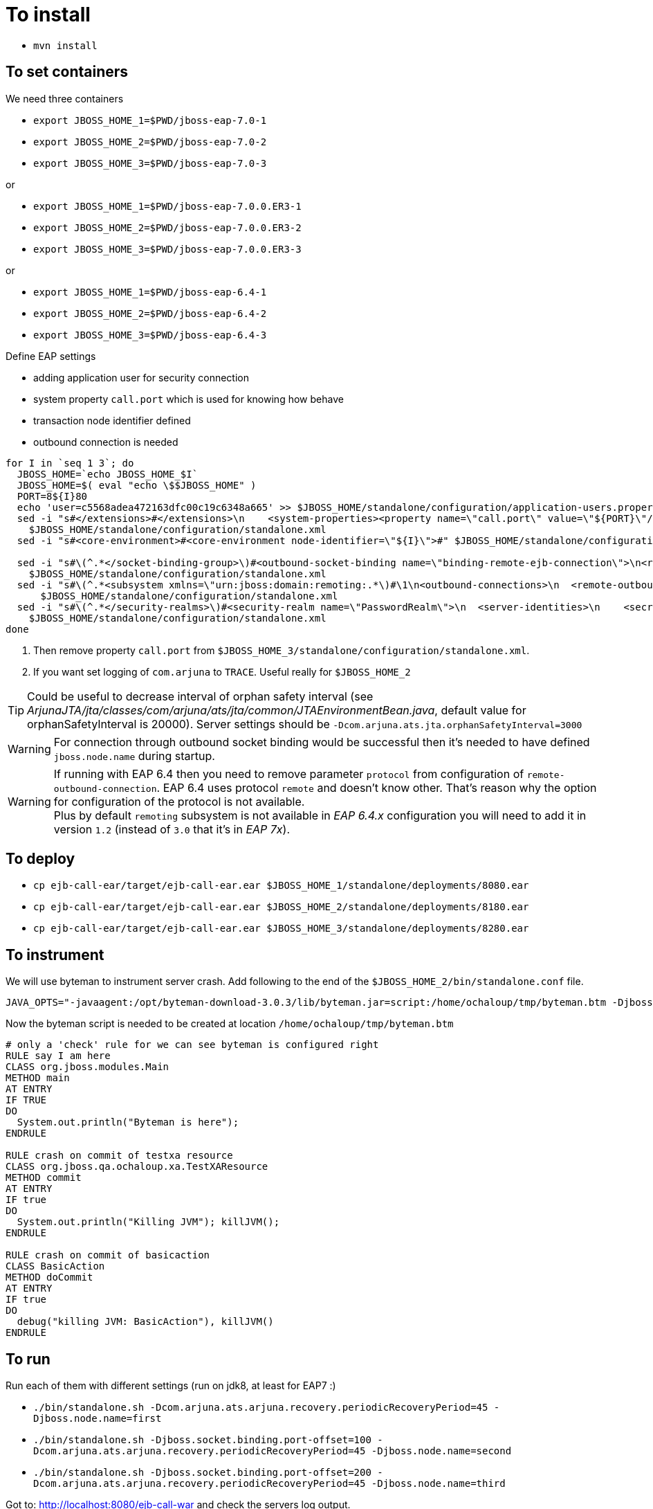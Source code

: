 = To install

* `mvn install`

== To set containers

We need three containers

* `export JBOSS_HOME_1=$PWD/jboss-eap-7.0-1`
* `export JBOSS_HOME_2=$PWD/jboss-eap-7.0-2`
* `export JBOSS_HOME_3=$PWD/jboss-eap-7.0-3`

or

* `export JBOSS_HOME_1=$PWD/jboss-eap-7.0.0.ER3-1`
* `export JBOSS_HOME_2=$PWD/jboss-eap-7.0.0.ER3-2`
* `export JBOSS_HOME_3=$PWD/jboss-eap-7.0.0.ER3-3`

or

* `export JBOSS_HOME_1=$PWD/jboss-eap-6.4-1`
* `export JBOSS_HOME_2=$PWD/jboss-eap-6.4-2`
* `export JBOSS_HOME_3=$PWD/jboss-eap-6.4-3`


Define EAP settings

* adding application user for security connection
* system property `call.port` which is used for knowing how behave
* transaction node identifier defined
* outbound connection is needed

```
for I in `seq 1 3`; do
  JBOSS_HOME=`echo JBOSS_HOME_$I`
  JBOSS_HOME=$( eval "echo \$$JBOSS_HOME" )
  PORT=8${I}80
  echo 'user=c5568adea472163dfc00c19c6348a665' >> $JBOSS_HOME/standalone/configuration/application-users.properties
  sed -i "s#</extensions>#</extensions>\n    <system-properties><property name=\"call.port\" value=\"${PORT}\"/></system-properties>#" \
    $JBOSS_HOME/standalone/configuration/standalone.xml
  sed -i "s#<core-environment>#<core-environment node-identifier=\"${I}\">#" $JBOSS_HOME/standalone/configuration/standalone.xml

  sed -i "s#\(^.*</socket-binding-group>\)#<outbound-socket-binding name=\"binding-remote-ejb-connection\">\n<remote-destination host=\"127.0.0.1\" port=\"${PORT}\"/>\n</outbound-socket-binding>\n\1#"\
    $JBOSS_HOME/standalone/configuration/standalone.xml
  sed -i "s#\(^.*<subsystem xmlns=\"urn:jboss:domain:remoting:.*\)#\1\n<outbound-connections>\n  <remote-outbound-connection name=\"remote-ejb-connection\" outbound-socket-binding-ref=\"binding-remote-ejb-connection\" username=\"user\" security-realm=\"PasswordRealm\" protocol=\"http-remoting\">\n    <properties>\n      <property name=\"SASL_POLICY_NOANONYMOUS\" value=\"false\"/>\n      <property name=\"SSL_ENABLED\" value=\"false\"/>\n    </properties>\n  </remote-outbound-connection>\n</outbound-connections>#"\
      $JBOSS_HOME/standalone/configuration/standalone.xml
  sed -i "s#\(^.*</security-realms>\)#<security-realm name=\"PasswordRealm\">\n  <server-identities>\n    <secret value=\"dXNlcg==\"/>\n  </server-identities>\n</security-realm>\n\1#"\
    $JBOSS_HOME/standalone/configuration/standalone.xml
done
```

. Then remove property `call.port` from `$JBOSS_HOME_3/standalone/configuration/standalone.xml`.
. If you want set logging of `com.arjuna` to `TRACE`. Useful really for `$JBOSS_HOME_2`

TIP: Could be useful to decrease interval of orphan safety interval
 (see _ArjunaJTA/jta/classes/com/arjuna/ats/jta/common/JTAEnvironmentBean.java_,
  default value for orphanSafetyInterval is 20000). Server settings should be
 `-Dcom.arjuna.ats.jta.orphanSafetyInterval=3000`

WARNING: For connection through outbound socket binding would be successful then
it's needed to have defined `jboss.node.name` during startup.

WARNING: If running with EAP 6.4 then you need to remove parameter `protocol` from configuration of
`remote-outbound-connection`. EAP 6.4 uses protocol `remote` and doesn't know other. That's reason why the
option for configuration of the protocol is not available. +
Plus by default `remoting` subsystem is not available in _EAP 6.4.x_ configuration
you will need to add it in version `1.2` (instead of `3.0` that it's in _EAP 7x_).


== To deploy

* `cp ejb-call-ear/target/ejb-call-ear.ear $JBOSS_HOME_1/standalone/deployments/8080.ear`
* `cp ejb-call-ear/target/ejb-call-ear.ear $JBOSS_HOME_2/standalone/deployments/8180.ear`
* `cp ejb-call-ear/target/ejb-call-ear.ear $JBOSS_HOME_3/standalone/deployments/8280.ear`

== To instrument

We will use byteman to instrument server crash. Add following to the end of the
`$JBOSS_HOME_2/bin/standalone.conf` file.

```
JAVA_OPTS="-javaagent:/opt/byteman-download-3.0.3/lib/byteman.jar=script:/home/ochaloup/tmp/byteman.btm -Djboss.modules.system.pkgs=org.jboss.byteman ${JAVA_OPTS}"
```

Now the byteman script is needed to be created at location `/home/ochaloup/tmp/byteman.btm`

[source, byteman]
```
# only a 'check' rule for we can see byteman is configured right
RULE say I am here
CLASS org.jboss.modules.Main
METHOD main
AT ENTRY
IF TRUE
DO
  System.out.println("Byteman is here");
ENDRULE

RULE crash on commit of testxa resource
CLASS org.jboss.qa.ochaloup.xa.TestXAResource
METHOD commit
AT ENTRY
IF true
DO
  System.out.println("Killing JVM"); killJVM();
ENDRULE

RULE crash on commit of basicaction
CLASS BasicAction
METHOD doCommit
AT ENTRY
IF true
DO
  debug("killing JVM: BasicAction"), killJVM()
ENDRULE
```

== To run

Run each of them with different settings (run on jdk8, at least for EAP7 :)

* `./bin/standalone.sh -Dcom.arjuna.ats.arjuna.recovery.periodicRecoveryPeriod=45 -Djboss.node.name=first`
* `./bin/standalone.sh -Djboss.socket.binding.port-offset=100 -Dcom.arjuna.ats.arjuna.recovery.periodicRecoveryPeriod=45 -Djboss.node.name=second`
* `./bin/standalone.sh -Djboss.socket.binding.port-offset=200 -Dcom.arjuna.ats.arjuna.recovery.periodicRecoveryPeriod=45 -Djboss.node.name=third`

Got to: http://localhost:8080/ejb-call-war and check the servers log output.
